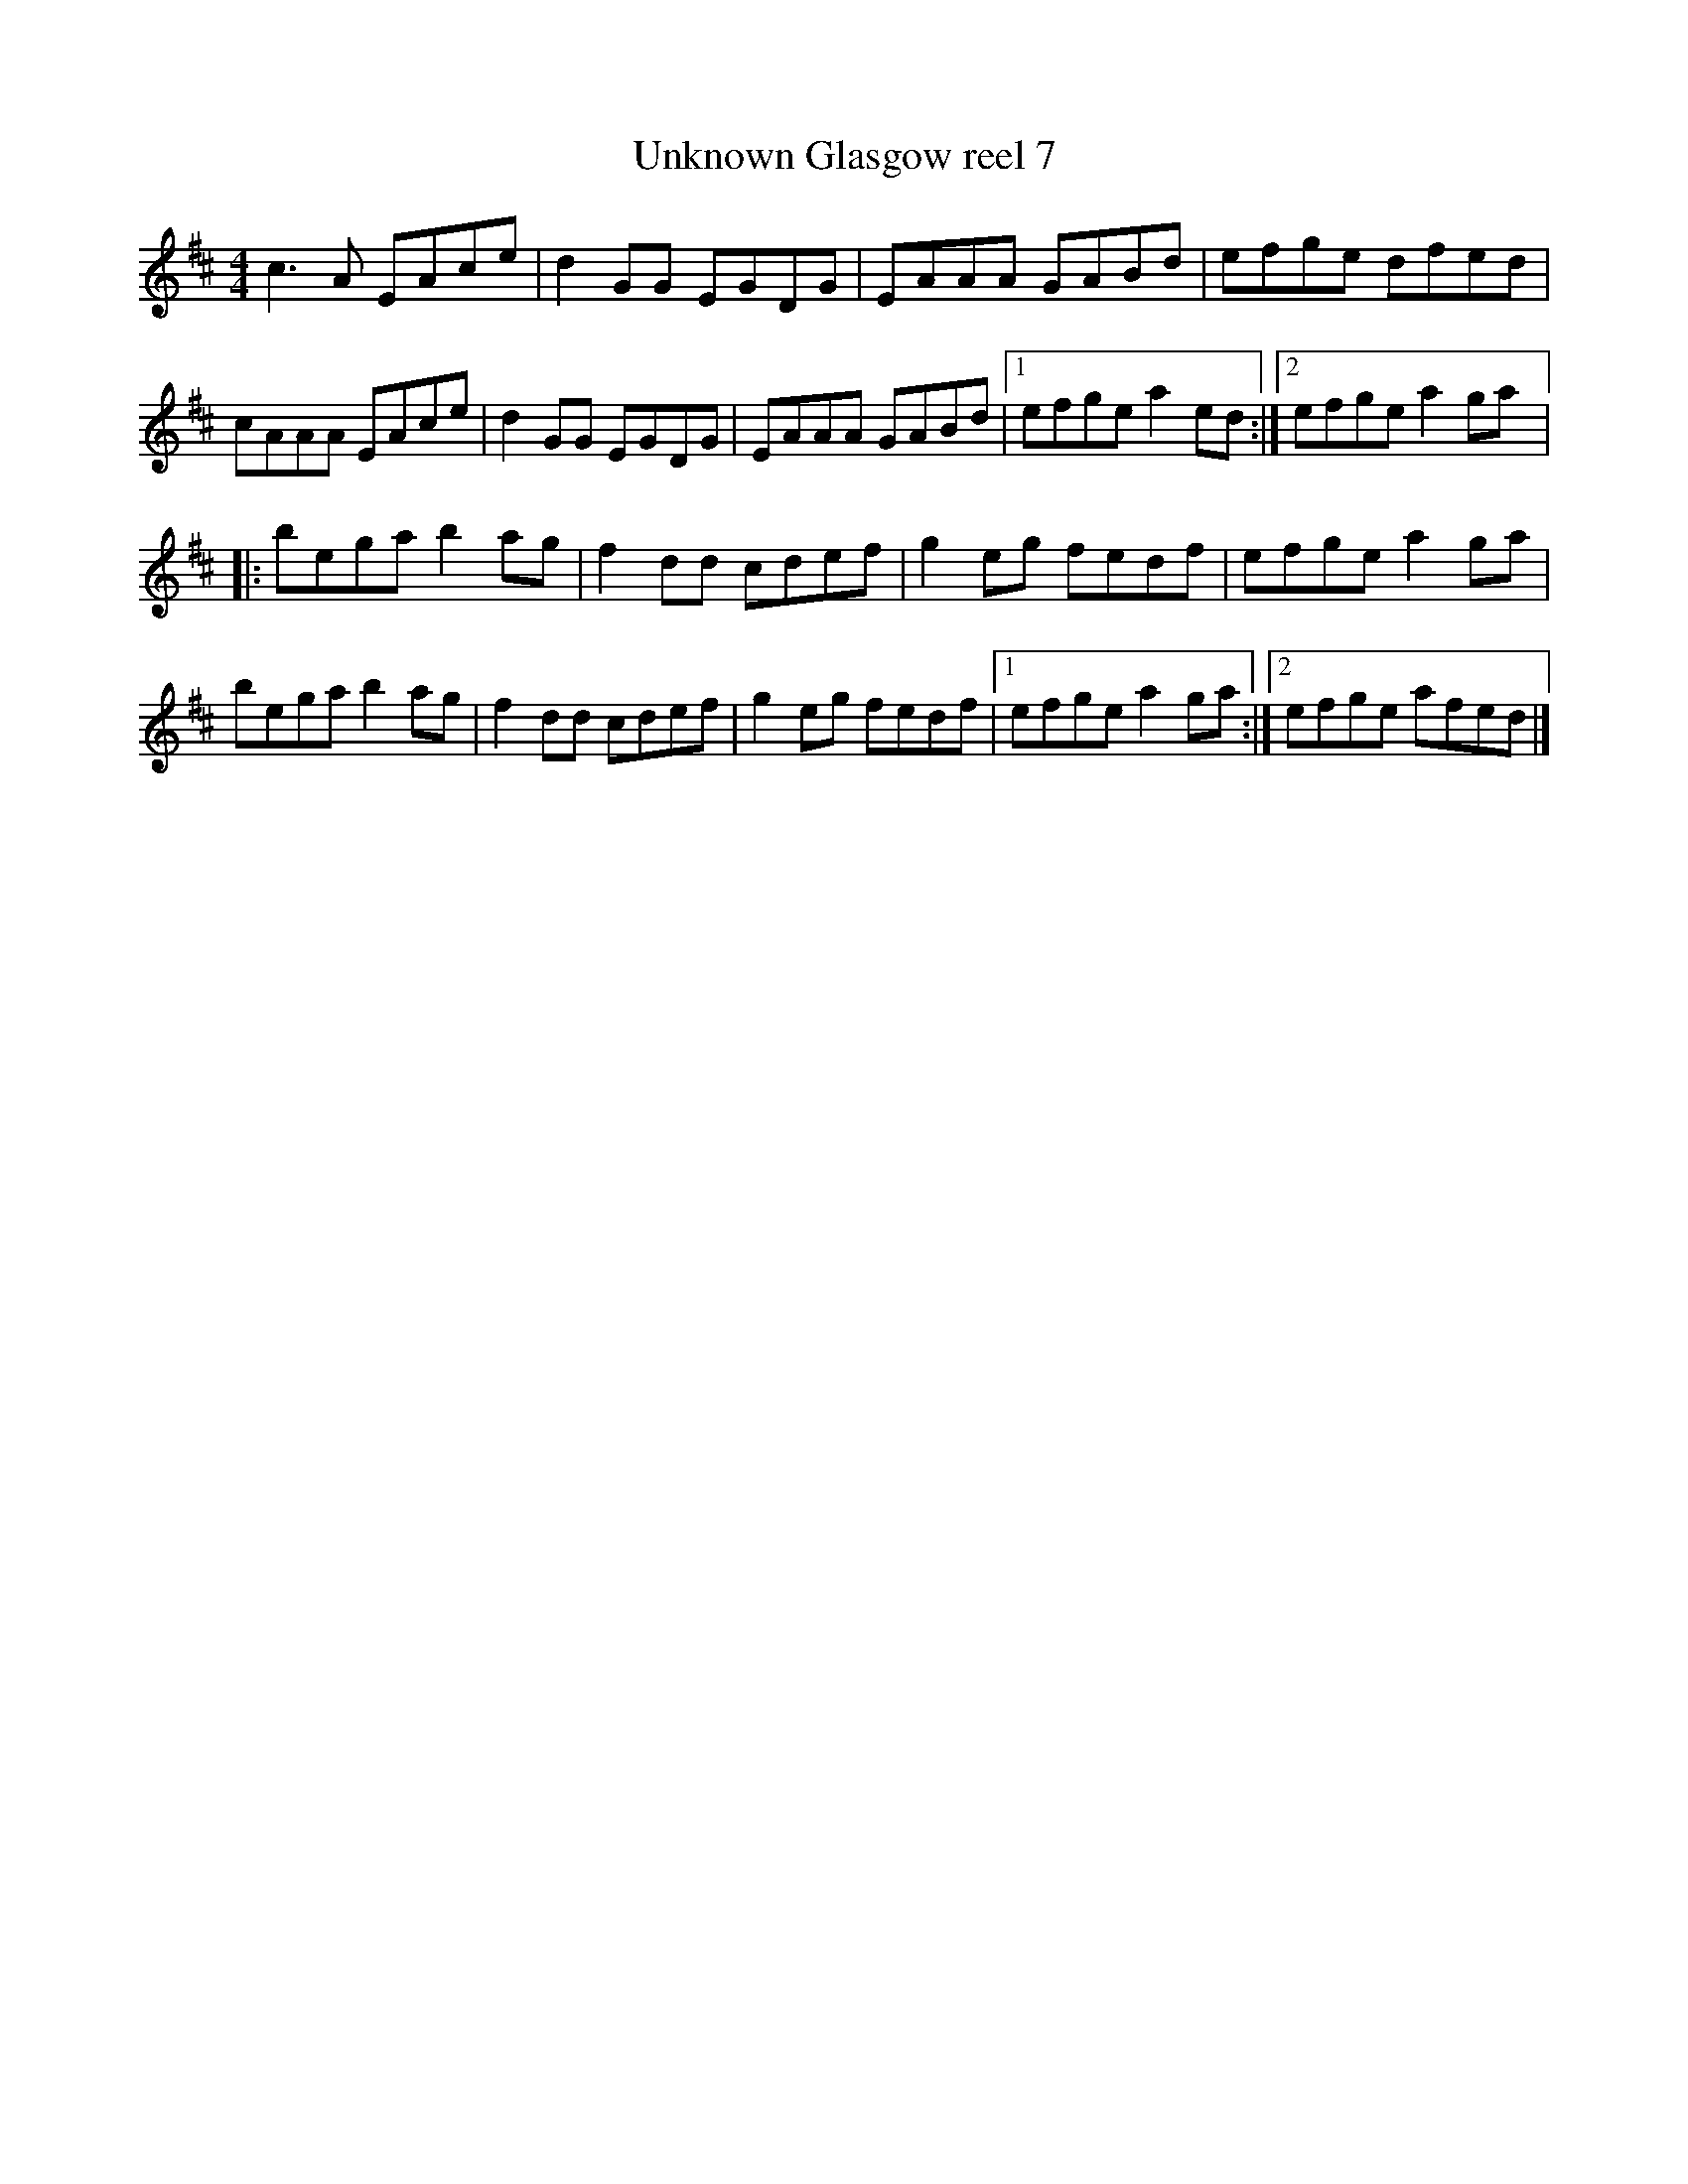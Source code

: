 X:137
T:Unknown Glasgow reel 7
Z:robin.beech@mcgill.ca
S:Victoria Bar, Glasgow
R:reel
M:4/4
L:1/8
K:Bmin
c3A EAce | d2GG EGDG | EAAA GABd | efge dfed |
cAAA EAce | d2GG EGDG | EAAA GABd |1 efge a2ed :|2 efge a2ga |:
bega b2ag | f2dd cdef | g2eg fedf | efge a2ga |
bega b2ag | f2dd cdef | g2eg fedf |1 efge a2ga :|2 efge afed |]
